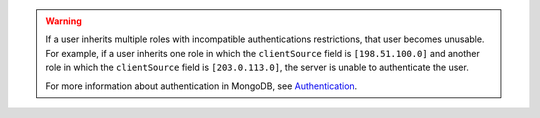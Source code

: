 .. warning::

           If a user inherits multiple roles with incompatible authentications 
           restrictions, that user becomes unusable. For example, if a user
           inherits one role in which the ``clientSource`` field is ``[198.51.100.0]``
           and another role in which the ``clientSource`` field is ``[203.0.113.0]``,
           the server is unable to authenticate the user.

           For more information about authentication in MongoDB, see
           `Authentication <https://docs.mongodb.com/manual/core/authentication/>`_.